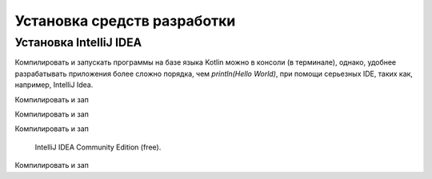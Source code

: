 Установка средств разработки
===================================


Установка IntelliJ IDEA
---------------------

Компилировать и запускать программы на базе языка Kotlin можно в консоли (в терминале), однако, удобнее разрабатывать приложения более сложно порядка, чем `println(Hello World)`, при помощи серьезных IDE, таких как, например, IntelliJ Idea.

.. image:: images/kotlin/00_intellij_idea_install.png
    :name: Canti_12

    IntelliJ IDEA Community Edition (free).

Компилировать и зап

.. image:: _static/images/kotlin/00_intellij_idea_install.png
    :name: Canti_13

    IntelliJ IDEA Community Edition (free).

Компилировать и зап

.. image:: ../_static/images/kotlin/00_intellij_idea_install.png
    :name: Canti_14

    IntelliJ IDEA Community Edition (free).

Компилировать и зап

.. figure:: images/00_intellij_idea_install.png
    :name: Canti_15

   IntelliJ IDEA Community Edition (free).

Компилировать и зап

.. image:: images/kotlin/00_intellij_idea_install.png
    :name: Canti_16

    IntelliJ IDEA Community Edition (free).
